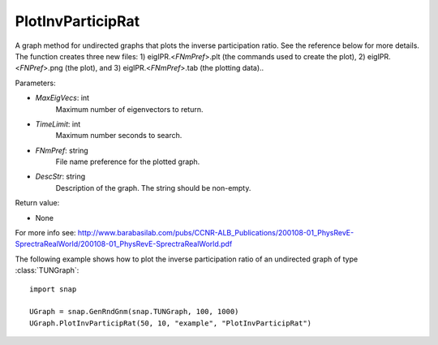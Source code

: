 PlotInvParticipRat
''''''''''''''''''

.. function:: PlotInvParticipRat(MaxEigVecs, TimeLimit, FNmPref, DescStr)

A graph method for undirected graphs that plots the inverse participation ratio. See the reference below for more details. The function creates three new files: 1) eigIPR.<*FNmPref*>.plt (the commands used to create the plot), 2) eigIPR.<*FNPref*>.png (the plot), and 3) eigIPR.<*FNmPref*>.tab (the plotting data)..

Parameters:

- *MaxEigVecs*: int
    Maximum number of eigenvectors to return.
    
- *TimeLimit*: int
    Maximum number seconds to search.
    
- *FNmPref*: string
    File name preference for the plotted graph.

- *DescStr*: string
    Description of the graph. The string should be non-empty.
  
Return value:

- None


For more info see: http://www.barabasilab.com/pubs/CCNR-ALB_Publications/200108-01_PhysRevE-SprectraRealWorld/200108-01_PhysRevE-SprectraRealWorld.pdf

The following example shows how to plot the inverse participation ratio of
an undirected graph of type :class:`TUNGraph`::

    import snap

    UGraph = snap.GenRndGnm(snap.TUNGraph, 100, 1000)
    UGraph.PlotInvParticipRat(50, 10, "example", "PlotInvParticipRat")

